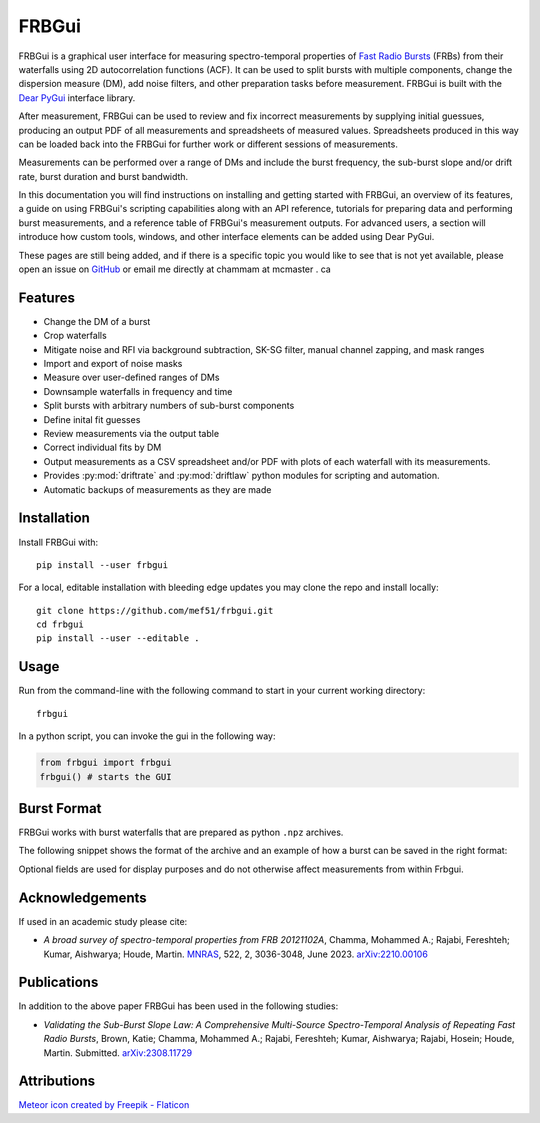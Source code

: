 .. _overview:

FRBGui
======

.. preview with make html && open _build/html/index.html or use livereloadx -s docs/_build/html
.. rm -rf _build/* to regenerate the index

FRBGui is a graphical user interface for measuring spectro-temporal properties of `Fast Radio Bursts`_ (FRBs) from their waterfalls using 2D autocorrelation functions (ACF). It can be used to split bursts with multiple components, change the dispersion measure (DM), add noise filters, and other preparation tasks before measurement. FRBGui is built with the `Dear PyGui <https://github.com/hoffstadt/DearPyGui>`_ interface library.

After measurement, FRBGui can be used to review and fix incorrect measurements by supplying initial guessues, producing an output PDF of all measurements and spreadsheets of measured values. Spreadsheets produced in this way can be loaded back into the FRBGui for further work or different sessions of measurements.

Measurements can be performed over a range of DMs and include the burst frequency, the sub-burst slope and/or drift rate, burst duration and burst bandwidth.

In this documentation you will find instructions on installing and getting started with FRBGui, an overview of its features, a guide on using FRBGui's scripting capabilities along with an API reference, tutorials for preparing data and performing burst measurements, and a reference table of FRBGui's measurement outputs. For advanced users, a section will introduce how custom tools, windows, and other interface elements can be added using Dear PyGui.

These pages are still being added, and if there is a specific topic you would like to see that is not yet available, please open an issue on `GitHub <https://github.com/mef51/frbgui>`_ or email me directly at chammam at mcmaster . ca

.. _Fast Radio Bursts: https://en.wikipedia.org/wiki/Fast_radio_burst

Features
--------

* Change the DM of a burst
* Crop waterfalls
* Mitigate noise and RFI via background subtraction, SK-SG filter, manual channel zapping, and mask ranges
* Import and export of noise masks
* Measure over user-defined ranges of DMs
* Downsample waterfalls in frequency and time
* Split bursts with arbitrary numbers of sub-burst components
* Define inital fit guesses
* Review measurements via the output table
* Correct individual fits by DM
* Output measurements as a CSV spreadsheet and/or PDF with plots of each waterfall with its measurements.
* Provides :py:mod:`driftrate` and :py:mod:`driftlaw` python modules for scripting and automation.
* Automatic backups of measurements as they are made

.. image:: ../imgs/screen1.JPG

.. _installation:

Installation
------------

Install FRBGui with::

	pip install --user frbgui

For a local, editable installation with bleeding edge updates you may clone the repo and install locally::

	git clone https://github.com/mef51/frbgui.git
	cd frbgui
	pip install --user --editable .


Usage
------

.. image:: ../imgs/demo.gif

.. Getting Started
.. ---------------

Run from the command-line with the following command to start in your current working directory::

	frbgui

In a python script, you can invoke the gui in the following way:

.. code-block:: python

	from frbgui import frbgui
	frbgui() # starts the GUI

.. _burstformat:

Burst Format
------------

FRBGui works with burst waterfalls that are prepared as python ``.npz`` archives.

The following snippet shows the format of the archive and an example of how a burst can be saved in the right format:

.. code-block:: python
	:linenos:

	import numpy

	wfall = # 2D numpy array with shape (num freq channels, num time channels)
	burstmetadata = {
	   ### required fields:
	   'dfs'       : # 1D array of frequency channels in MHz, lowest first
	   'DM'        : # dispersion measure (DM) in pc/cm^3, float
	   'bandwidth' : # bandwidth of `wfall` in MHz, float (negative is ignored)
	   'duration'  : # duration of `wfall` in seconds, float
	   ### optional fields:
	   'center_f'  : # burst frequency in MHz, optional,
	   'freq_unit' : # string of freqeuncy unit, e.g. 'MHz', optional,
	   'time_unit' : # string of time unit, e.g. 'ms', optional,
	   'int_unit'  : # string of intensity unit, e.g. 'Jy', optional,
	   'telescope' : # string of observing telescope, e.g. 'Arecibo', optional,
	   'burstSN'   : # float of signal to noise ratio, optional,
	   'tbin'      : # float of time resolution, optional
	}

	np.savez('burst.npz', wfall=wfall, **burstmetadata)

Optional fields are used for display purposes and do not otherwise affect measurements from within Frbgui.

Acknowledgements
----------------

If used in an academic study please cite:

* *A broad survey of spectro-temporal properties from FRB 20121102A*, Chamma, Mohammed A.; Rajabi, Fereshteh; Kumar, Aishwarya; Houde, Martin. `MNRAS`_, 522, 2, 3036-3048, June 2023. `arXiv:2210.00106 <https://arxiv.org/pdf/2210.00106.pdf>`_

.. _MNRAS: https://academic.oup.com/mnras/article/522/2/3036/7120059

Publications
------------

In addition to the above paper FRBGui has been used in the following studies:

* *Validating the Sub-Burst Slope Law: A Comprehensive Multi-Source Spectro-Temporal Analysis of Repeating Fast Radio Bursts*, Brown, Katie; Chamma, Mohammed A.; Rajabi, Fereshteh; Kumar, Aishwarya; Rajabi, Hosein; Houde, Martin. Submitted. `arXiv:2308.11729 <https://arxiv.org/pdf/2308.11729.pdf>`_


Attributions
------------

`Meteor icon created by Freepik - Flaticon <https://www.flaticon.com/free-icons/meteor>`_


.. Overview

.. Getting Started

.. Tutorial: Preparing data
.. Tutorial: Measurements of an FRB waterfall

.. Scripting and Modules
   driftrate.py
   driftlaw.py

.. Output Table Reference

.. Indices and tables
.. ==================

.. * :ref:`genindex`
.. * :ref:`modindex`
.. * :ref:`search`
